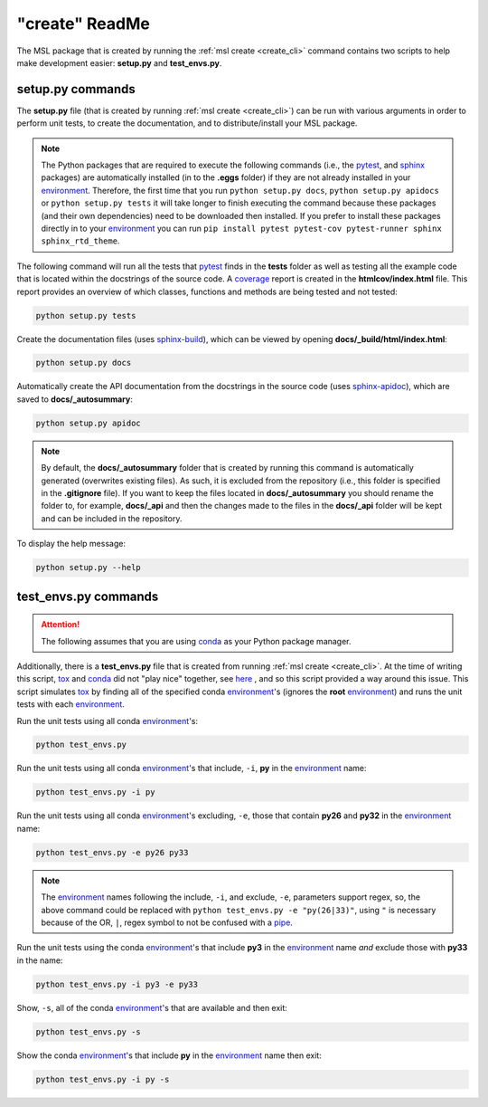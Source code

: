 .. _create_readme:

"create" ReadMe
===============

The MSL package that is created by running the :ref:`msl create <create_cli>` command contains two scripts
to help make development easier: **setup.py** and **test_envs.py**.

setup.py commands
-----------------

The **setup.py** file (that is created by running :ref:`msl create <create_cli>`) can be run with various arguments
in order to perform unit tests, to create the documentation, and to distribute/install your MSL package.

.. note::
   The Python packages that are required to execute the following commands (i.e., the pytest_, and sphinx_
   packages) are automatically installed (in to the **.eggs** folder) if they are not already installed in your
   environment_. Therefore, the first time that you run ``python setup.py docs``, ``python setup.py apidocs`` or
   ``python setup.py tests`` it will take longer to finish executing the command because these packages (and their
   own dependencies) need to be downloaded then installed. If you prefer to install these packages directly in to
   your environment_ you can run ``pip install pytest pytest-cov pytest-runner sphinx sphinx_rtd_theme``.

The following command will run all the tests that pytest_ finds in the **tests** folder as well as testing
all the example code that is located within the docstrings of the source code. A coverage_
report is created in the **htmlcov/index.html** file. This report provides an overview of which
classes, functions and methods are being tested and not tested:

.. code-block:: console

   python setup.py tests

Create the documentation files (uses `sphinx-build <https://www.sphinx-doc.org/en/latest/man/sphinx-build.html>`_),
which can be viewed by opening **docs/_build/html/index.html**:

.. code-block:: console

   python setup.py docs

Automatically create the API documentation from the docstrings in the source code (uses
`sphinx-apidoc <https://www.sphinx-doc.org/en/stable/man/sphinx-apidoc.html>`_), which are saved to
**docs/_autosummary**:

.. code-block:: console

   python setup.py apidoc

.. note::
   By default, the **docs/_autosummary** folder that is created by running this command is automatically generated
   (overwrites existing files). As such, it is excluded from the repository (i.e., this folder is specified in the
   **.gitignore** file). If you want to keep the files located in **docs/_autosummary** you should rename the folder
   to, for example, **docs/_api** and then the changes made to the files in the **docs/_api** folder will be kept
   and can be included in the repository.

To display the help message:

.. code-block:: console

   python setup.py --help

test_envs.py commands
---------------------

.. attention::
   The following assumes that you are using conda_ as your Python package manager.

Additionally, there is a **test_envs.py** file that is created from running :ref:`msl create <create_cli>`. At the time
of writing this script, tox_ and conda_ did not "play nice" together, see here_ , and so this script provided a way
around this issue. This script simulates tox_ by finding all of the specified conda environment_\'s
(ignores the **root** environment_) and runs the unit tests with each environment_.

Run the unit tests using all conda environment_\'s:

.. code-block:: console

   python test_envs.py

Run the unit tests using all conda environment_\'s that include, ``-i``, **py** in the environment_ name:

.. code-block:: console

   python test_envs.py -i py

Run the unit tests using all conda environment_\'s excluding, ``-e``, those that contain **py26** and **py32** in the
environment_ name:

.. code-block:: console

   python test_envs.py -e py26 py33

.. note::

   The environment_ names following the include, ``-i``, and exclude, ``-e``, parameters support regex, so,
   the above command could be replaced with ``python test_envs.py -e "py(26|33)"``, using ``"`` is necessary
   because of the OR, ``|``, regex symbol to not be confused with a pipe_.

Run the unit tests using the conda environment_\'s that include **py3** in the environment_ name *and* exclude
those with **py33** in the name:

.. code-block:: console

   python test_envs.py -i py3 -e py33

Show, ``-s``, all of the conda environment_\'s that are available and then exit:

.. code-block:: console

   python test_envs.py -s

Show the conda environment_\'s that include **py** in the environment_ name then exit:

.. code-block:: console

   python test_envs.py -i py -s

.. _here: https://bitbucket.org/hpk42/tox/issues/273/support-conda-envs-when-using-miniconda
.. _pytest: https://doc.pytest.org/en/latest/
.. _sphinx: https://www.sphinx-doc.org/en/latest/#
.. _wheel: https://pythonwheels.com/
.. _coverage: https://coverage.readthedocs.io/en/latest/index.html
.. _git: https://git-scm.com
.. _environment: https://conda.io/docs/using/envs.html
.. _tox: https://tox.readthedocs.io/en/latest/
.. _conda: https://conda.readthedocs.io/en/latest/
.. _pipe: https://en.wikipedia.org/wiki/Pipeline_(Unix)
